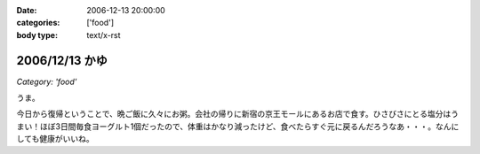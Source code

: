 :date: 2006-12-13 20:00:00
:categories: ['food']
:body type: text/x-rst

===============
2006/12/13 かゆ
===============

*Category: 'food'*

うま。

今日から復帰ということで、晩ご飯に久々にお粥。会社の帰りに新宿の京王モールにあるお店で食す。ひさびさにとる塩分はうまい！ほぼ3日間毎食ヨーグルト1個だったので、体重はかなり減ったけど、食べたらすぐ元に戻るんだろうなあ・・・。なんにしても健康がいいね。


.. :extend type: text/html
.. :extend:

